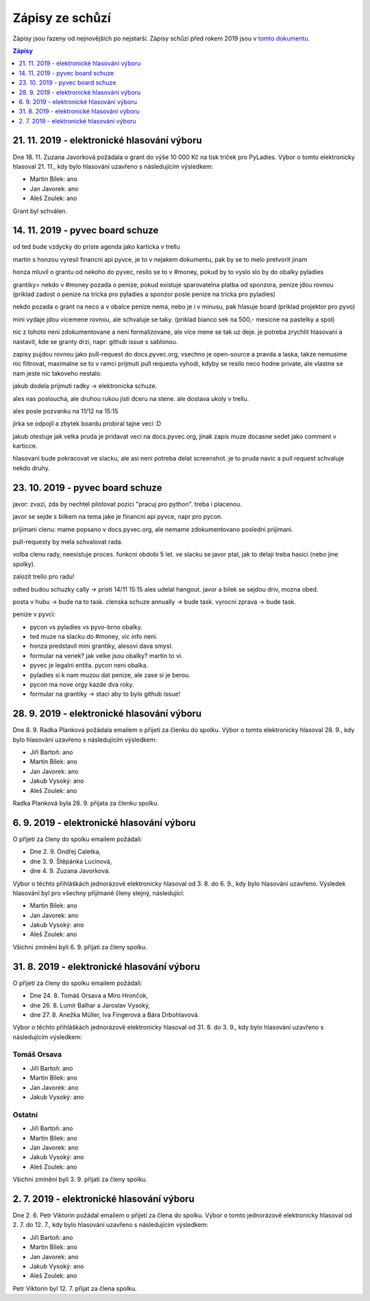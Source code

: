 .. _zapisy:

Zápisy ze schůzí
================

Zápisy jsou řazeny od nejnovějších po nejstarší. Zápisy schůzí před rokem 2019 jsou v `tomto dokumentu <https://docs.google.com/document/d/1fNOqEpoddNOB52PG-tCT6Yzw3AqHZnDE6jY08zuEywE/edit>`__.

.. contents:: Zápisy
   :depth: 1
   :local:

21. 11. 2019 - elektronické hlasování výboru
--------------------------------------------

Dne 18. 11. Zuzana Javorková požádala o grant do výše 10 000 Kč na tisk triček pro PyLadies. Výbor o tomto elektronicky hlasoval 21. 11., kdy bylo hlasování uzavřeno s následujícím výsledkem:

* Martin Bílek: ano
* Jan Javorek: ano
* Aleš Zoulek: ano

Grant byl schválen.

14. 11. 2019 - pyvec board schuze
---------------------------------

od ted bude vzdycky do priste agenda jako karticka v trellu

martin s honzou vyresil financni api pyvce, je to v nejakem dokumentu, pak by se to melo pretvorit jinam

honza mluvil o grantu od nekoho do pyvec, resilo se to v #money, pokud by to vyslo slo by do obalky pyladies

grantiky>
nekdo v #money pozada o penize, pokud existuje sparovatelna platba od sponzora, penize jdou rovnou
(priklad zadost o penize na tricka pro pyladies a sponzor posle penize na tricka pro pyladies)

nekdo pozada o grant na neco a v obalce penize nema, nebo je i v minusu, pak hlasuje board
(priklad projektor pro pyvo)

mini vydaje jdou vicemene rovnou, ale schvaluje se taky.
(priklad bianco sek na 500,- mesicne na pastelky a spol)

nic z tohoto neni zdokumentovane a neni formalizovane, ale vice mene se tak uz deje. je potreba zrychlit hlasovani
a nastavit, kde se granty drzi, napr: github issue s sablonou.

zapisy pujdou rovnou jako pull-request do docs.pyvec.org, vsechno je open-source a pravda a laska, takze nemusime
nic filtrovat, maximalne se to v ramci prijmuti pull requestu vyhodi, kdyby se resilo neco hodne private, ale vlastne
se nam jeste nic takoveho nestalo.

jakub dodela prijmuti radky -> elektronicka schuze.

ales nas posloucha, ale druhou rukou jisti dceru na stene. ale dostava ukoly v trellu.

ales posle pozvanku na 11/12 na 15:15

jirka se odpojil a zbytek boardu probiral tajne veci :D

jakub otestuje jak velka pruda je pridavat veci na docs.pyvec.org, jinak zapis muze docasne sedet jako comment v karticce.

hlasovani bude pokracovat ve slacku, ale asi neni potreba delat screenshot. je to pruda navic a pull request schvaluje nekdo druhy.

23. 10. 2019 - pyvec board schuze
---------------------------------

javor: zvazi, zda by nechtel pilotovat pozici "pracuj pro python". treba i
placenou.

javor se sejde s bilkem na tema jake je financni api pyvce, napr pro pycon.

prijimani clenu: mame popsano v docs.pyvec.org, ale nemame zdokumentovano
posledni prijimani.

pull-requesty by mela schvalovat rada.

volba clenu rady, neexistuje proces. funkcni obdobi 5 let. ve slacku se javor
ptal, jak to delaji treba hasici (nebo jine spolky).

zalozit trello pro radu!

odted budou schuzky cally -> pristi 14/11 15:15 ales udelal hangout. javor
a bilek se sejdou driv, mozna obed.

posta v hubu -> bude na to task. clenska schuze annually -> bude task. vyrocni
zprava -> bude task.

penize v pyvci:

* pycon vs pyladies vs pyvo-brno obalky.
* ted muze na slacku do #money, vic info neni.
*  honza predstavil mini grantiky, alesovi dava smysl.
* formular na venek? jak velke jsou obalky? martin to vi.
* pyvec je legalni entita. pycon neni obalka.
* pyladies si k nam muzou dat penize, ale zase si je berou.
* pycon ma nove orgy kazde dva roky.
* formular na grantiky -> staci aby to bylo github issue!

28. 9. 2019 - elektronické hlasování výboru
-------------------------------------------

Dne 8. 9. Radka Planková požádala emailem o přijetí za členku do spolku.
Výbor o tomto elektronicky hlasoval 28. 9., kdy bylo hlasování uzavřeno s následujícím výsledkem:

* Jiří Bartoň: ano
* Martin Bílek: ano
* Jan Javorek: ano
* Jakub Vysoký: ano
* Aleš Zoulek: ano

Radka Planková byla 28. 9. přijata za členku spolku.

6. 9. 2019 - elektronické hlasování výboru
------------------------------------------

O přijetí za členy do spolku emailem požádali:

* Dne 2. 9. Ondřej Caletka,
* dne 3. 9. Štěpánka Lucinová,
* dne 4. 9. Zuzana Javorková.

Výbor o těchto přihláškách jednorázově elektronicky hlasoval od 3. 8. do 6. 9., kdy bylo hlasování uzavřeno. Výsledek hlasování byl pro všechny přijímané členy stejný, následující:

* Martin Bílek: ano
* Jan Javorek: ano
* Jakub Vysoký: ano
* Aleš Zoulek: ano

Všichni zmínění byli 6. 9. přijati za členy spolku.


31. 8. 2019 - elektronické hlasování výboru
-------------------------------------------

O přijetí za členy do spolku emailem požádali:

* Dne 24. 8. Tomáš Orsava a Miro Hrončok,
* dne 26. 8. Lumír Balhar a Jaroslav Vysoký,
* dne 27. 8. Anežka Müller, Iva Fingerová a Bára Drbohlavová.

Výbor o těchto přihláškách jednorázově elektronicky hlasoval od 31. 8. do 3. 9., kdy bylo hlasování uzavřeno s následujícím výsledkem:

Tomáš Orsava
^^^^^^^^^^^^

* Jiří Bartoň: ano
* Martin Bílek: ano
* Jan Javorek: ano
* Jakub Vysoký: ano

Ostatní
^^^^^^^

* Jiří Bartoň: ano
* Martin Bílek: ano
* Jan Javorek: ano
* Jakub Vysoký: ano
* Aleš Zoulek: ano

Všichni zmínění byli 3. 9. přijati za členy spolku.


2. 7. 2019 - elektronické hlasování výboru
------------------------------------------

Dne 2. 6. Petr Viktorin požádal emailem o přijetí za člena do spolku.
Výbor o tomto jednorázově elektronicky hlasoval od 2. 7. do 12. 7., kdy bylo
hlasování uzavřeno s následujícím výsledkem:

* Jiří Bartoň: ano
* Martin Bílek: ano
* Jan Javorek: ano
* Jakub Vysoký: ano
* Aleš Zoulek: ano

Petr Viktorin byl 12. 7. přijat za člena spolku.
